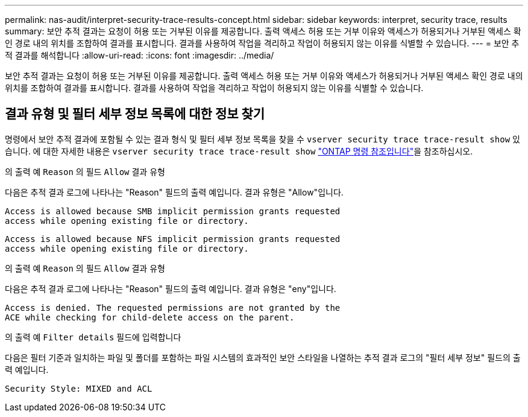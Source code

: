 ---
permalink: nas-audit/interpret-security-trace-results-concept.html 
sidebar: sidebar 
keywords: interpret, security trace, results 
summary: 보안 추적 결과는 요청이 허용 또는 거부된 이유를 제공합니다. 출력 액세스 허용 또는 거부 이유와 액세스가 허용되거나 거부된 액세스 확인 경로 내의 위치를 조합하여 결과를 표시합니다. 결과를 사용하여 작업을 격리하고 작업이 허용되지 않는 이유를 식별할 수 있습니다. 
---
= 보안 추적 결과를 해석합니다
:allow-uri-read: 
:icons: font
:imagesdir: ../media/


[role="lead"]
보안 추적 결과는 요청이 허용 또는 거부된 이유를 제공합니다. 출력 액세스 허용 또는 거부 이유와 액세스가 허용되거나 거부된 액세스 확인 경로 내의 위치를 조합하여 결과를 표시합니다. 결과를 사용하여 작업을 격리하고 작업이 허용되지 않는 이유를 식별할 수 있습니다.



== 결과 유형 및 필터 세부 정보 목록에 대한 정보 찾기

명령에서 보안 추적 결과에 포함될 수 있는 결과 형식 및 필터 세부 정보 목록을 찾을 수 `vserver security trace trace-result show` 있습니다. 에 대한 자세한 내용은 `vserver security trace trace-result show` link:https://docs.netapp.com/us-en/ontap-cli/vserver-security-trace-trace-result-show.html["ONTAP 명령 참조입니다"^]을 참조하십시오.

.의 출력 예 `Reason` 의 필드 `Allow` 결과 유형
다음은 추적 결과 로그에 나타나는 "Reason" 필드의 출력 예입니다. 결과 유형은 "Allow"입니다.

[listing]
----
Access is allowed because SMB implicit permission grants requested
access while opening existing file or directory.
----
[listing]
----
Access is allowed because NFS implicit permission grants requested
access while opening existing file or directory.
----
.의 출력 예 `Reason` 의 필드 `Allow` 결과 유형
다음은 추적 결과 로그에 나타나는 "Reason" 필드의 출력 예입니다. 결과 유형은 "eny"입니다.

[listing]
----
Access is denied. The requested permissions are not granted by the
ACE while checking for child-delete access on the parent.
----
.의 출력 예 `Filter details` 필드에 입력합니다
다음은 필터 기준과 일치하는 파일 및 폴더를 포함하는 파일 시스템의 효과적인 보안 스타일을 나열하는 추적 결과 로그의 "필터 세부 정보" 필드의 출력 예입니다.

[listing]
----
Security Style: MIXED and ACL
----